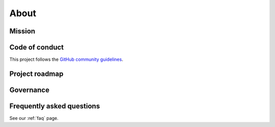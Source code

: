 .. _about:

About
=====

.. _mission:

Mission
-------


.. _code_of_conduct:

Code of conduct
---------------

This project follows the
`GitHub community guidelines <https://help.github.com/en/github/site-policy/github-community-guidelines>`_.

.. _roadmap:

Project roadmap
---------------

.. _governance:

Governance
----------


Frequently asked questions
--------------------------

See our :ref:`faq` page.

